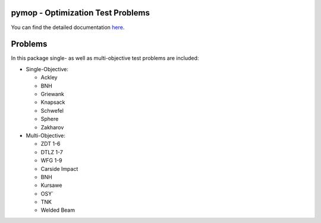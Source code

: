pymop - Optimization Test Problems
==================================

.. image:: https://gitlab.msu.edu/blankjul/pymop/badges/master/pipeline.svg
   :alt: pipeline status
   :target: https://gitlab.msu.edu/blankjul/pymop/commits/master


| You can find the detailed documentation `here <https://www.egr.msu.edu/coinlab/blankjul/pymop/>`_.

Problems
==================================

In this package single- as well as multi-objective test problems are
included:


-  Single-Objective:

   -  Ackley
   -  BNH
   -  Griewank
   -  Knapsack
   -  Schwefel
   -  Sphere
   -  Zakharov

-  Multi-Objective:

   -  ZDT 1-6 
   -  DTLZ 1-7 
   -  WFG 1-9 
   -  Carside Impact
   -  BNH
   -  Kursawe
   -  OSY`
   -  TNK
   -  Welded Beam
